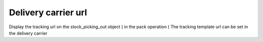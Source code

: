 Delivery carrier url
====================

Display the tracking url on the stock_picking_out object
( in the pack operation )
The tracking template url can be set in the delivery carrier

